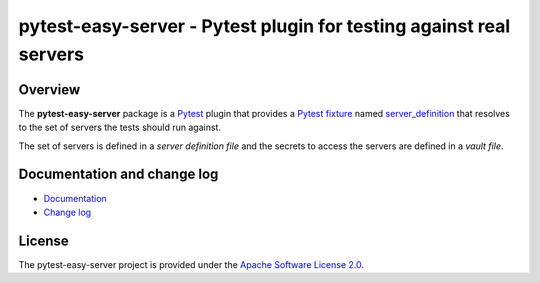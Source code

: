 pytest-easy-server - Pytest plugin for testing against real servers
===================================================================

.. image:: https://badge.fury.io/py/pytest-easy-server.svg
    :target: https://pypi.python.org/pypi/pytest-easy-server/
    :alt: Version on Pypi

.. image:: https://github.com/andy-maier/pytest-easy-server/workflows/test/badge.svg?branch=master
    :target: https://github.com/andy-maier/pytest-easy-server/actions/
    :alt: Actions status

.. image:: https://readthedocs.org/projects/pytest-easy-server/badge/?version=latest
    :target: https://readthedocs.org/projects/pytest-easy-server/builds/
    :alt: Docs build status (master)

.. image:: https://coveralls.io/repos/github/andy-maier/pytest-easy-server/badge.svg?branch=master
    :target: https://coveralls.io/github/andy-maier/pytest-easy-server?branch=master
    :alt: Test coverage (master)


.. _`Overview`:

Overview
--------

The **pytest-easy-server** package is a `Pytest`_ plugin that provides a
`Pytest fixture`_ named `server_definition`_ that
resolves to the set of servers the tests should run against.

The set of servers is defined in a *server definition file* and the secrets
to access the servers are defined in a *vault file*.


.. _`Documentation and change log`:

Documentation and change log
----------------------------

* `Documentation`_
* `Change log`_


License
-------

The pytest-easy-server project is provided under the
`Apache Software License 2.0 <https://raw.githubusercontent.com/andy-maier/pytest-easy-server/master/LICENSE>`_.


.. # Links to documentation:

.. _`Pytest`: https://docs.pytest.org/en/stable/
.. _`Pytest fixture`: https://docs.pytest.org/en/stable/fixture.html
.. _`Format of server definition file`: https://pytest-easy-server.readthedocs.io/en/latest/usage.html#format-of-server-definition-file
.. _`Protecting secrets`: https://pytest-easy-server.readthedocs.io/en/latest/usage.html#protecting-secrets
.. _`Derived Pytest fixtures`: https://pytest-easy-server.readthedocs.io/en/latest/usage.html#derived-pytest-fixtures
.. _`server_definition`: https://pytest-easy-server.readthedocs.io/en/latest/api.html#server-definition-fixture
.. _`ServerDefinition`: https://pytest-easy-server.readthedocs.io/en/latest/api.html#serverdefinition-class
.. _`Documentation`: https://pytest-easy-server.readthedocs.io/en/latest/
.. _`Change log`: https://pytest-easy-server.readthedocs.io/en/latest/changes.html
